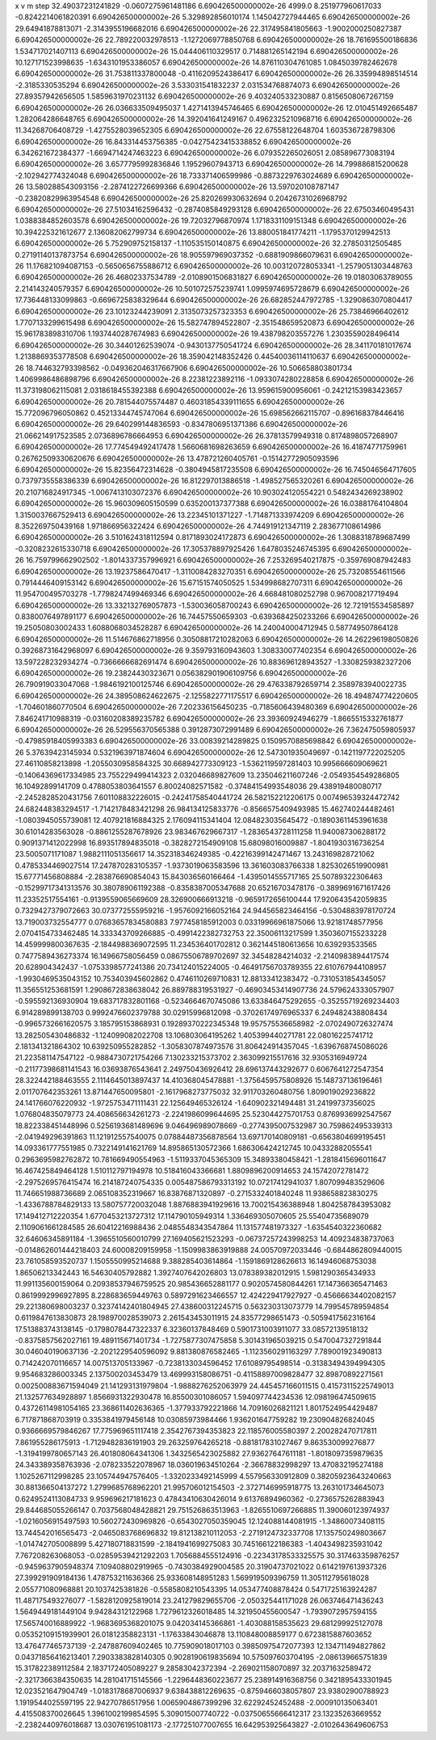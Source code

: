 x v m step
32.49037231241829 -0.0607275961481186 6.690426500000002e-26 4999.0
8.251977960617033 -0.8242214061820391 6.690426500000002e-26 
5.329892856010174 1.145042727944465 6.690426500000002e-26 
29.64941878813071 -2.3143955196682016 6.690426500000002e-26 
22.317495841805663 -1.9002000250827387 6.690426500000002e-26 
22.789220032978513 -1.1272069778850768 6.690426500000002e-26 
18.761695500186836 1.534717021407113 6.690426500000002e-26 
15.044406110329517 0.714881265142194 6.690426500000002e-26 
10.127171523998635 -1.6343101953386057 6.690426500000002e-26 
14.876110304761085 1.0845039782462678 6.690426500000002e-26 
31.753811337800048 -0.4116209524386417 6.690426500000002e-26 
26.335994898514514 -2.3185330535294 6.690426500000002e-26 
3.533031541832237 2.031534768874073 6.690426500000002e-26 
27.89357942656505 1.5859631970231132 6.690426500000002e-26 
9.403240533230887 0.8156508067267159 6.690426500000002e-26 
26.036633509495037 1.4271413945746465 6.690426500000002e-26 
12.010451492665487 1.282064286648765 6.690426500000002e-26 
14.392041641249167 0.4962325210968716 6.690426500000002e-26 
11.34268706408729 -1.4275528039652305 6.690426500000002e-26 
22.67558122648704 1.603536728798306 6.690426500000002e-26 
16.843314453756385 -0.04275423415338852 6.690426500000002e-26 
6.342621672384377 -1.6694714247463223 6.690426500000002e-26 
6.079352265026051 2.085896773083194 6.690426500000002e-26 
3.6577795992836846 1.19529607943713 6.690426500000002e-26 
14.799886815200628 -2.102942774324048 6.690426500000002e-26 
18.733371406599986 -0.8873229763024689 6.690426500000002e-26 
13.580288543093156 -2.2874122726699366 6.690426500000002e-26 
13.597020108787147 -0.23820829963954548 6.690426500000002e-26 
25.820269930632694 0.20426731026968792 6.690426500000002e-26 
27.51034162596432 -0.2874085849293128 6.690426500000002e-26 
22.67503460495431 1.0388384852603578 6.690426500000002e-26 
19.72032796870974 1.1718331109151348 6.690426500000002e-26 
10.394225321612677 2.136082062799734 6.690426500000002e-26 
13.880051841774211 -1.1795370129942513 6.690426500000002e-26 
5.752909752158137 -1.110535150140875 6.690426500000002e-26 
32.27850312505485 0.27191140137873754 6.690426500000002e-26 
18.905597969037352 -0.6881909866079631 6.690426500000002e-26 
11.176821094087153 -0.5650656755886712 6.690426500000002e-26 
10.003120728053341 -1.2579051303448763 6.690426500000002e-26 
26.46802337534789 -2.0108901506831827 6.690426500000002e-26 
19.01803063789055 2.214143240579357 6.690426500000002e-26 
10.501072575239741 1.0995974695728679 6.690426500000002e-26 
17.736448133099863 -0.6696725838329644 6.690426500000002e-26 
26.682852447972785 -1.3290863070804417 6.690426500000002e-26 
23.10123244239091 2.3135073257323353 6.690426500000002e-26 
25.73846966402612 1.7707133299615498 6.690426500000002e-26 
15.582747894522807 -2.351548659520873 6.690426500000002e-26 
15.961783898310706 1.1937440287674983 6.690426500000002e-26 
19.438798203557276 1.2303559028496414 6.690426500000002e-26 
30.34401262539074 -0.9430137750541724 6.690426500000002e-26 
28.341170181017674 1.2138869353778508 6.690426500000002e-26 
18.359042148352426 0.44540036114110637 6.690426500000002e-26 
18.744632793398562 -0.049362046317667906 6.690426500000002e-26 
10.506658803801734 1.4069986486898796 6.690426500000002e-26 
8.22381223892116 -1.0933074280228858 6.690426500000002e-26 
11.373198062115081 2.0318618455392388 6.690426500000002e-26 
13.959615900956061 -0.24212153983423657 6.690426500000002e-26 
20.781544075574487 0.46031854339111655 6.690426500000002e-26 
15.772096796050862 0.45213344745747064 6.690426500000002e-26 
15.698562662115707 -0.896168378446416 6.690426500000002e-26 
29.640299144836593 -0.8347806951371386 6.690426500000002e-26 
21.066214917523585 2.0736896786664953 6.690426500000002e-26 
26.37813579949318 0.8174898057268907 6.690426500000002e-26 
17.774549492417478 1.5660681698263659 6.690426500000002e-26 
16.41874771759961 0.26762509330620676 6.690426500000002e-26 
13.478721260405761 -0.15142772905093596 6.690426500000002e-26 
15.82356472314628 -0.3804945817235508 6.690426500000002e-26 
16.745046564717605 0.7379735558386339 6.690426500000002e-26 
16.812297013886518 -1.498527565320261 6.690426500000002e-26 
20.210716824917345 -1.0067413103072376 6.690426500000002e-26 
10.903024120554221 0.5482434269238902 6.690426500000002e-26 
15.960309605150599 0.635200137377388 6.690426500000002e-26 
16.03881764104804 1.3150037667529413 6.690426500000002e-26 
13.22345101371227 -1.714871333974209 6.690426500000002e-26 
8.352269750439168 1.971866956322424 6.690426500000002e-26 
4.744919121347119 2.283677108614986 6.690426500000002e-26 
3.5101624318112594 0.8171893024172873 6.690426500000002e-26 
1.3088318789687499 -0.3208232615330718 6.690426500000002e-26 
17.305378897925426 1.6478035246745395 6.690426500000002e-26 
16.759799662902502 -1.8014337357996921 6.690426500000002e-26 
7.253269540217875 -0.359769087942483 6.690426500000002e-26 
13.19237586470417 -1.3110084283270351 6.690426500000002e-26 
25.73208554611566 0.7914446409153142 6.690426500000002e-26 
15.67151574050525 1.534998682707311 6.690426500000002e-26 
11.954700495703278 -1.7798247499469346 6.690426500000002e-26 
4.668481080252798 0.967008217719494 6.690426500000002e-26 
13.332132769057873 -1.530036058700243 6.690426500000002e-26 
12.721915534585897 0.8380076497891177 6.690426500000002e-26 
16.74457550659303 -0.6393684250233266 6.690426500000002e-26 
19.25050803002433 1.6088068034528287 6.690426500000002e-26 
14.240040004712945 0.587749507864128 6.690426500000002e-26 
11.514676862718956 0.30508817210282063 6.690426500000002e-26 
14.262296198050826 0.39268731642968097 6.690426500000002e-26 
9.359793160943603 1.308330077402354 6.690426500000002e-26 
13.597228232934274 -0.7366666682691474 6.690426500000002e-26 
10.883696128943527 -1.3308259382327206 6.690426500000002e-26 
19.23824430323671 0.056382901906109756 6.690426500000002e-26 
26.790919033047068 -1.9846192100125746 6.690426500000002e-26 
29.476338792659714 2.3589783940022735 6.690426500000002e-26 
24.389508624622675 -2.1255822771175517 6.690426500000002e-26 
18.494874774220605 -1.704601860770504 6.690426500000002e-26 
7.202336156450235 -0.7185606439480369 6.690426500000002e-26 
7.846241710988319 -0.03160208389235782 6.690426500000002e-26 
23.39360924946279 -1.8665515332761877 6.690426500000002e-26 
26.529556370565388 0.3912873072991489 6.690426500000002e-26 
7.362475059805937 -0.47985918405993383 6.690426500000002e-26 
33.00839214289825 0.1509570885698842 6.690426500000002e-26 
5.37639423145934 0.5321963971874604 6.690426500000002e-26 
12.547301935049697 -0.1421197722025205  
27.46110858213898 -1.2055030958584325  
30.668942773309123 -1.5362119597281403  
10.995666609069621 -0.14064369617334985  
23.755229499414323 2.032046689827609  
13.235046211607246 -2.0549354549286805  
16.10492899141709 0.4788053803641557  
6.80024082571582 -0.37484154993548036  
29.438919480080717 -2.2452828520431756  
7.601108832226015 -0.24241758540441724  
26.582152212206175 0.007496539324472742  
24.682448383294517 -1.7142178483421298  
26.984134125833776 -0.8566575409493985  
15.462740244482461 -1.0803945055739081  
12.407921816884325 2.176094115341404  
12.084823035645472 -0.18903611453961638  
30.61014283563028 -0.8861255287678926  
23.983467629667317 -1.2836543728111258  
11.940087306288172 0.9091371412022998  
16.893517894835018 -0.3828272154909108  
15.68098016009887 -1.8041930316736254  
23.5005071171087 1.9882111051356617  
14.352318346249385 -0.42216399142471467  
13.243169828721062 0.4785334469027514  
17.247870283105357 -1.9373019063583596  
13.361603083766338 1.8253026519900981  
15.67771456808884 -2.283876690854043  
15.843036560166464 -1.4395014555717165  
25.50789322306463 -0.15299717341313576  
30.380789061192388 -0.8358387005347688  
20.65216703478176 -0.3899691671617426  
11.23352517554161 -0.9139559065669609  
28.326900666913218 -0.9659172656100444  
17.920643542059835 0.7329427379072663  
30.073772555959216 -1.9576092166052164  
24.944565823464156 -0.5304883978170724  
13.719003732554777 0.07683657834580883  
7.977458185912003 0.03319966961875066  
13.92181748577956 2.0704154733462485  
14.333343709266885 -0.4991422382732753  
22.35006113217599 1.3503607155233228  
14.459999800367635 -2.1844988369072595  
11.234536401702812 0.3621445180613656  
10.639293533565 0.7477589436273374  
16.14966758056459 0.08675506789702697  
32.34548284214032 -2.2140983894417574  
20.628904342437 -1.0753398577241386  
20.734124015224005 -0.46491756703789355  
22.610767944108957 -1.9930469535043152  
10.753403945602862 0.4746110269710831  
12.88133412383472 -0.7310531854345057  
11.356551253681591 1.2908672838638042  
26.889788319531927 -0.46903453414907736  
24.579624333057907 -0.595592136930904  
19.683717832801168 -0.5234664670745086  
13.633846475292655 -0.35255719269234403  
6.914289899138703 0.9992476602379788  
30.02915996812098 -0.37026174976965337  
6.249482438808434 -0.9965732661620575  
3.185795153868931 0.19289370222345348  
19.957575536658982 -2.0702490726327474  
13.282505430486832 -1.124099082022708  
13.106803064195262 1.405399440271781  
22.08016225741712 2.181341321864302  
10.639250955282852 -1.3058307874973576  
31.806424914357045 -1.6396768745086026  
21.223581147547122 -0.9884730721754266  
7.130233215373702 2.363099215517616  
32.9305316949724 -0.21177398681141543  
16.03693876543641 2.249750436926412  
28.696137443292677 0.6067641272547354  
28.322442188463555 2.1114645013897437  
14.410368045478881 -1.3756459575808926  
15.148737136196461 2.011707642353261  
13.871447650095801 -2.1617968273775032  
32.911703260480756 1.809019029236822  
24.141766076220932 -1.9725753471111431  
22.125649465326124 -1.640902321494481  
31.24199737356025 1.076804835079773  
24.408656634261273 -2.2241986099644695  
25.523044275701753 0.8769936992547567  
18.822338451448996 0.5256193681489696  
9.046496989078669 -0.2774395007532987  
30.759862495339313 -2.041949296391863  
11.121912557540075 0.07884487356878564  
13.697170140809181 -0.6563804699195451  
14.093361777551985 0.7322149141621769  
14.895865130572366 1.686306424212745  
10.04332882055541 0.2963695982762872  
10.781669490554963 -1.5119337045365309  
15.34893380458421 -1.2818415696011647  
16.467425849464128 1.510112797194978  
10.518416043366681 1.8809896200914653  
24.15742072781472 -2.2975269576415474  
16.214187240754335 0.005487586793313192  
10.07217412941037 1.807099483529606  
11.746651988736689 2.065108352319667  
16.83876871320897 -0.2715332401840248  
11.938658823830275 -1.4336788784829133  
13.580757720032048 1.8876883941929616  
13.700215436388948 1.8042587843953082  
17.149412712220354 1.6770453213727312  
17.114790105949314 1.336469305070605  
25.55404735689079 2.1109061661284585  
26.60412216988436 2.0485548343547864  
11.131577481973327 -1.6354540322360682  
32.64606345891184 -1.3965510560010799  
27.169405621523293 -0.06737257243998253  
14.409234838737063 -0.014862601444218403  
24.60008209159958 -1.1509983863919888  
24.00570972033446 -0.6844862809440015  
23.761058593520737 1.1505550995214688  
9.388285403614864 -1.1591869128626613  
16.14946068753038 1.86506213342443  
16.54630405792882 1.3927407642026803  
13.078389382012915 1.5981290365434933  
11.991135600159064 0.20938537946759525  
20.985436652881177 0.9020574580844261  
17.147366365471463 0.8619992996927895  
8.228683659449763 0.5897291623466557  
12.424229417927927 -0.45666634402082157  
29.221380698003237 0.32374142401804945  
27.438600312245715 0.563230313073779  
14.799545789594854 0.6119847613830873  
28.198970028539073 2.261543453011915  
24.83577298651473 -0.5059417562316164  
17.513883743138145 -0.1798078447322337  
6.32360137848469 0.5901731003911077  
33.08572139518132 -0.8375857562027161  
19.489115671401734 -1.7275877307475858  
5.301431965039215 0.5470047327291844  
30.046040190637136 -2.2021229540596092  
9.881380876582465 -1.1123560291163297  
7.789001923490813 0.714242070116657  
14.007513705133967 -0.7238133034596452  
17.61089795498514 -0.31383494394994305  
9.954683286003345 2.137500203453479  
13.469993158086751 -0.41158897009828477  
32.89870892271561 0.002500883671594049  
21.141293131979804 -1.9888276252063979  
24.445457166011515 0.41573115225749013  
21.132577634928897 1.8566931322930478  
16.85500301086057 1.594097744234536  
12.098196474509615 0.43726114981054165  
23.368611402636365 -1.377933792221866  
14.70916026821121 1.8017524954429487  
6.717871868703919 0.3353841979456148  
10.03085973984466 1.936201647759282  
19.230904826824045 0.9366669579846267  
17.775969651117418 2.3542767394353823  
22.118576005580397 2.200282470717811  
7.861955286175913 -1.7129482836191903  
29.263259764265218 -0.881817831027467  
9.863530099276877 -1.3194199780657143  
26.401808064341306 1.3432565423025882  
27.93627647611181 -1.8018097359879635  
24.343389358763936 -2.078233522078967  
18.036019634510264 -2.36678832998297  
13.470832195274188 1.1025267112998285  
23.105744947576405 -1.3320233492145999  
4.557956330912809 0.38205923643240663  
30.881366504137272 1.2799685768962201  
21.995706012154503 -2.3727146995918775  
13.263101734645073 0.6249524113084733  
9.959696217181623 0.47843410630426014  
9.61376894960362 -0.2736575262883943  
29.844685055266147 0.7037568048428821  
29.751526863513963 -1.8265510697266885  
11.390060123974937 -1.0216056915497593  
10.560272430969826 -0.6543027050359045  
12.124088144081915 -1.34860073408115  
13.744542016565473 -2.0465083768696832  
19.812138210112053 -2.2719124732337708  
17.135750249803667 -1.014742705008899  
5.427180718831599 -2.1841941699275083  
30.745166122186383 -1.4043498235931042  
7.767208263068053 -0.02859539421292203  
1.7056884555124916 -0.22343178533325575  
30.317463359876257 -0.9459637905948374  
7.109408802919965 -0.7430384929004585  
20.31904737021022 0.6142197613937326  
27.399291909184136 1.478753211636366  
25.933608148951283 1.569919509396759  
11.305112795618028 2.055771080968881  
20.1037425381826 -0.5585808210543395  
14.053477408878424 0.5471725163924287  
11.487175493276077 -1.5828120925819014  
23.241279829655706 -2.050325441171028  
26.063746471436243 1.5649449181449104  
9.94284312122968 1.7279612326018485  
14.321950455600547 -1.7939072957594155  
17.565740016889922 -1.9683695368201075  
9.042034145366861 -1.403088158535623  
29.681299925127078 0.05352109151939901  
26.01812358823131 -1.17633843046878  
13.110848008859177 0.6723815887603652  
13.476477465737139 -2.247887609402465  
10.775909018017103 0.39850975472077393  
12.134711494827862 0.04371856416213401  
7.2903383828140305 0.9028190619835694  
10.575097603704195 -2.086139665751839  
15.317822389112584 2.1837172405089227  
9.28583042372394 -2.269021158070897  
32.20371632589472 -2.3217366384350635  
14.281041715145566 -1.2296448360223677  
25.238914916368756 0.3421895433301945  
12.023521647904749 -1.0183178687006937  
9.638438812269635 -0.8759466038057807  
23.93802900788923 1.1919544025597195  
22.94270786517956 1.0065904867399296  
32.62292452452488 -2.000910135063401  
4.415508370026645 1.3961002199854595  
5.309015007740722 -0.03750655666412317  
23.13235263669552 -2.2382440976018687  
13.030761951081173 -2.177251077007655  
16.642953925643827 -2.0102643649606753  
